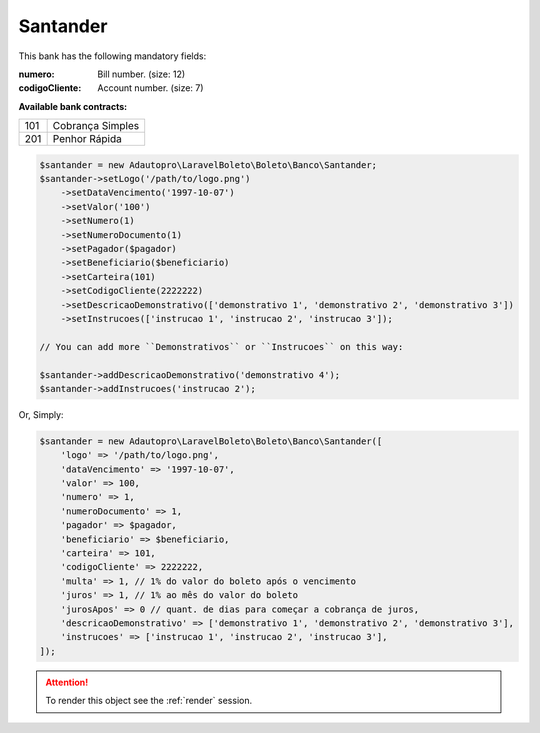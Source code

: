 Santander
=========

This bank has the following mandatory fields:

:numero: Bill number. (size: 12)
:codigoCliente: Account number. (size: 7)

**Available bank contracts:**

===  ================
101  Cobrança Simples
201  Penhor Rápida
===  ================

.. code-block:: php

    $santander = new Adautopro\LaravelBoleto\Boleto\Banco\Santander;
    $santander->setLogo('/path/to/logo.png')
        ->setDataVencimento('1997-10-07')
        ->setValor('100')
        ->setNumero(1)
        ->setNumeroDocumento(1)
        ->setPagador($pagador)
        ->setBeneficiario($beneficiario)
        ->setCarteira(101)
        ->setCodigoCliente(2222222)
        ->setDescricaoDemonstrativo(['demonstrativo 1', 'demonstrativo 2', 'demonstrativo 3'])
        ->setInstrucoes(['instrucao 1', 'instrucao 2', 'instrucao 3']);

    // You can add more ``Demonstrativos`` or ``Instrucoes`` on this way:

    $santander->addDescricaoDemonstrativo('demonstrativo 4');
    $santander->addInstrucoes('instrucao 2');

Or, Simply:

.. code-block:: php

    $santander = new Adautopro\LaravelBoleto\Boleto\Banco\Santander([
        'logo' => '/path/to/logo.png',
        'dataVencimento' => '1997-10-07',
        'valor' => 100,
        'numero' => 1,
        'numeroDocumento' => 1,
        'pagador' => $pagador,
        'beneficiario' => $beneficiario,
        'carteira' => 101,
        'codigoCliente' => 2222222,
        'multa' => 1, // 1% do valor do boleto após o vencimento
        'juros' => 1, // 1% ao mês do valor do boleto
        'jurosApos' => 0 // quant. de dias para começar a cobrança de juros,
        'descricaoDemonstrativo' => ['demonstrativo 1', 'demonstrativo 2', 'demonstrativo 3'],
        'instrucoes' => ['instrucao 1', 'instrucao 2', 'instrucao 3'],
    ]);

.. ATTENTION::
    To render this object see the :ref:`render` session.
